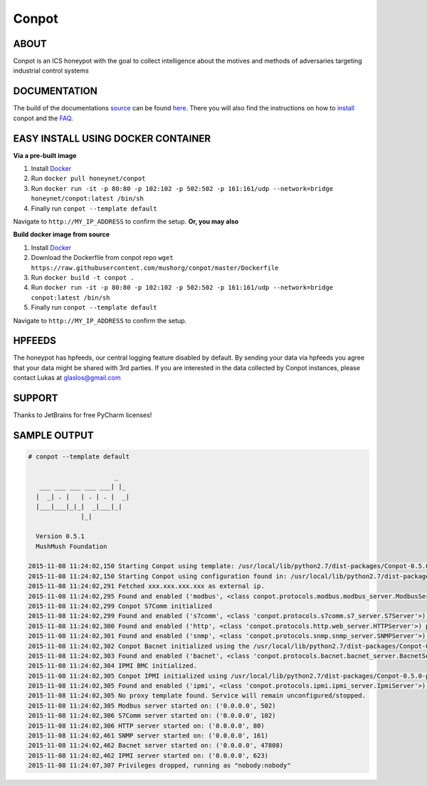 Conpot |travis badge| |landscape badge| |downloads badge| |version badge|
=======================

.. |travis badge| image:: https://img.shields.io/travis/mushorg/conpot/master.svg
   :target: https://travis-ci.org/mushorg/conpot
.. |landscape badge| image:: https://landscape.io/github/mushorg/conpot/master/landscape.png
   :target: https://landscape.io/github/mushorg/conpot/master
   :alt: Code Health
.. |downloads badge| image:: https://img.shields.io/pypi/dm/conpot.svg
   :target: https://pypi.python.org/pypi/Conpot/
.. |version badge| image:: https://img.shields.io/pypi/v/conpot.svg
   :target: https://pypi.python.org/pypi/Conpot/

ABOUT
-----

Conpot is an ICS honeypot with the goal to collect intelligence about the motives and
methods of adversaries targeting industrial control systems

DOCUMENTATION
-------------

The build of the documentations `source <https://github.com/mushorg/conpot/tree/master/docs/source>`_ can be 
found `here <http://mushorg.github.io/conpot/>`_. There you will also find the instructions on how to 
`install <http://mushorg.github.io/conpot/installation/ubuntu.html>`_ conpot and the 
`FAQ <http://mushorg.github.io/conpot/faq.html>`_.

EASY INSTALL USING DOCKER CONTAINER
-----------------------------------

**Via a pre-built image**

1. Install `Docker <https://www.docker.com/>`_
2. Run ``docker pull honeynet/conpot``
3. Run ``docker run -it -p 80:80 -p 102:102 -p 502:502 -p 161:161/udp --network=bridge honeynet/conpot:latest /bin/sh``
4. Finally run ``conpot --template default``

Navigate to ``http://MY_IP_ADDRESS`` to confirm the setup. **Or, you may also** 

**Build docker image from source**

1. Install `Docker <https://www.docker.com/>`_
2. Download the Dockerfile from conpot repo ``wget https://raw.githubusercontent.com/mushorg/conpot/master/Dockerfile``
3. Run ``docker build -t conpot .``
4. Run ``docker run -it -p 80:80 -p 102:102 -p 502:502 -p 161:161/udp --network=bridge conpot:latest /bin/sh``
5. Finally run ``conpot --template default``

Navigate to ``http://MY_IP_ADDRESS`` to confirm the setup. 

HPFEEDS
-------

The honeypot has hpfeeds, our central logging feature disabled by
default. By sending your data via hpfeeds you agree that your data
might be shared with 3rd parties. If you are interested in the data
collected by Conpot instances, please contact Lukas at
glaslos@gmail.com

SUPPORT
-------

Thanks to JetBrains for free PyCharm licenses!

SAMPLE OUTPUT
-------------

.. code-block:: shell

    # conpot --template default

                           _
       ___ ___ ___ ___ ___| |_
      |  _| . |   | . | . |  _|
      |___|___|_|_|  _|___|_|
                  |_|

      Version 0.5.1
      MushMush Foundation

    2015-11-08 11:24:02,150 Starting Conpot using template: /usr/local/lib/python2.7/dist-packages/Conpot-0.5.0-py2.7.egg/conpot/templates/default
    2015-11-08 11:24:02,150 Starting Conpot using configuration found in: /usr/local/lib/python2.7/dist-packages/Conpot-0.5.0-py2.7.egg/conpot/conpot.cfg
    2015-11-08 11:24:02,291 Fetched xxx.xxx.xxx.xxx as external ip.
    2015-11-08 11:24:02,295 Found and enabled ('modbus', <class conpot.protocols.modbus.modbus_server.ModbusServer at 0x7fe0d70a27a0>) protocol.
    2015-11-08 11:24:02,299 Conpot S7Comm initialized
    2015-11-08 11:24:02,299 Found and enabled ('s7comm', <class 'conpot.protocols.s7comm.s7_server.S7Server'>) protocol.
    2015-11-08 11:24:02,300 Found and enabled ('http', <class 'conpot.protocols.http.web_server.HTTPServer'>) protocol.
    2015-11-08 11:24:02,301 Found and enabled ('snmp', <class 'conpot.protocols.snmp.snmp_server.SNMPServer'>) protocol.
    2015-11-08 11:24:02,302 Conpot Bacnet initialized using the /usr/local/lib/python2.7/dist-packages/Conpot-0.5.0-py2.7.egg/conpot/templates/default/bacnet/bacnet.xml template.
    2015-11-08 11:24:02,303 Found and enabled ('bacnet', <class 'conpot.protocols.bacnet.bacnet_server.BacnetServer'>) protocol.
    2015-11-08 11:24:02,304 IPMI BMC initialized.
    2015-11-08 11:24:02,305 Conpot IPMI initialized using /usr/local/lib/python2.7/dist-packages/Conpot-0.5.0-py2.7.egg/conpot/templates/default/ipmi/ipmi.xml template
    2015-11-08 11:24:02,305 Found and enabled ('ipmi', <class 'conpot.protocols.ipmi.ipmi_server.IpmiServer'>) protocol.
    2015-11-08 11:24:02,305 No proxy template found. Service will remain unconfigured/stopped.
    2015-11-08 11:24:02,305 Modbus server started on: ('0.0.0.0', 502)
    2015-11-08 11:24:02,306 S7Comm server started on: ('0.0.0.0', 102)
    2015-11-08 11:24:02,306 HTTP server started on: ('0.0.0.0', 80)
    2015-11-08 11:24:02,461 SNMP server started on: ('0.0.0.0', 161)
    2015-11-08 11:24:02,462 Bacnet server started on: ('0.0.0.0', 47808)
    2015-11-08 11:24:02,462 IPMI server started on: ('0.0.0.0', 623)
    2015-11-08 11:24:07,307 Privileges dropped, running as "nobody:nobody"
